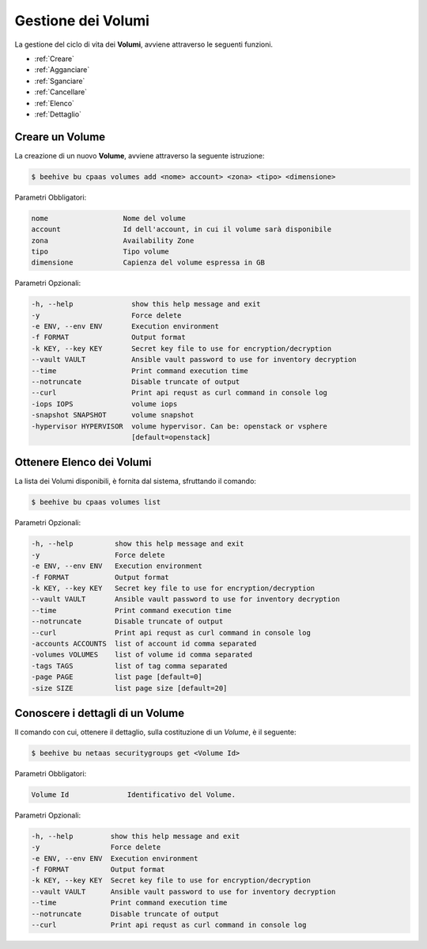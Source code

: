 .. _howto-use-disk:

Gestione dei Volumi
===================


La gestione del ciclo di vita dei **Volumi**, avviene attraverso le seguenti funzioni. 

-  :ref:`Creare`
-  :ref:`Agganciare`
-  :ref:`Sganciare`
-  :ref:`Cancellare`
-  :ref:`Elenco`
-  :ref:`Dettaglio`


.. _Creare:

Creare un Volume
^^^^^^^^^^^^^^^^^

La creazione di un nuovo **Volume**, avviene attraverso la seguente istruzione:

.. code-block:: bash


    $ beehive bu cpaas volumes add <nome> account> <zona> <tipo> <dimensione>

     
Parametri Obbligatori:

.. code-block:: bash

        nome                  Nome del volume
        account               Id dell'account, in cui il volume sarà disponibile
        zona                  Availability Zone
        tipo                  Tipo volume
        dimensione            Capienza del volume espressa in GB

Parametri Opzionali:

.. code-block:: bash

        -h, --help              show this help message and exit
        -y                      Force delete
        -e ENV, --env ENV       Execution environment
        -f FORMAT               Output format
        -k KEY, --key KEY       Secret key file to use for encryption/decryption
        --vault VAULT           Ansible vault password to use for inventory decryption
        --time                  Print command execution time
        --notruncate            Disable truncate of output
        --curl                  Print api requst as curl command in console log
        -iops IOPS              volume iops
        -snapshot SNAPSHOT      volume snapshot
        -hypervisor HYPERVISOR  volume hypervisor. Can be: openstack or vsphere                                
                                [default=openstack]



.. _Elenco:

Ottenere Elenco dei Volumi
^^^^^^^^^^^^^^^^^^^^^^^^^^

La lista dei Volumi disponibili, è fornita dal sistema, sfruttando il comando:


.. code-block:: bash

    $ beehive bu cpaas volumes list


Parametri Opzionali:

.. code-block:: bash
                
        -h, --help          show this help message and exit
        -y                  Force delete
        -e ENV, --env ENV   Execution environment
        -f FORMAT           Output format
        -k KEY, --key KEY   Secret key file to use for encryption/decryption
        --vault VAULT       Ansible vault password to use for inventory decryption
        --time              Print command execution time
        --notruncate        Disable truncate of output
        --curl              Print api requst as curl command in console log
        -accounts ACCOUNTS  list of account id comma separated
        -volumes VOLUMES    list of volume id comma separated
        -tags TAGS          list of tag comma separated
        -page PAGE          list page [default=0]
        -size SIZE          list page size [default=20]


.. _Dettaglio:

Conoscere i dettagli di un Volume
^^^^^^^^^^^^^^^^^^^^^^^^^^^^^^^^^^

Il comando con cui, ottenere il dettaglio, sulla costituzione di un *Volume*, è il seguente:

.. code-block:: bash

    $ beehive bu netaas securitygroups get <Volume Id>
    
Parametri Obbligatori:

.. code-block:: bash

         Volume Id              Identificativo del Volume.
 
Parametri Opzionali:
    
.. code-block:: bash

        -h, --help         show this help message and exit
        -y                 Force delete
        -e ENV, --env ENV  Execution environment
        -f FORMAT          Output format
        -k KEY, --key KEY  Secret key file to use for encryption/decryption
        --vault VAULT      Ansible vault password to use for inventory decryption
        --time             Print command execution time
        --notruncate       Disable truncate of output
        --curl             Print api requst as curl command in console log


